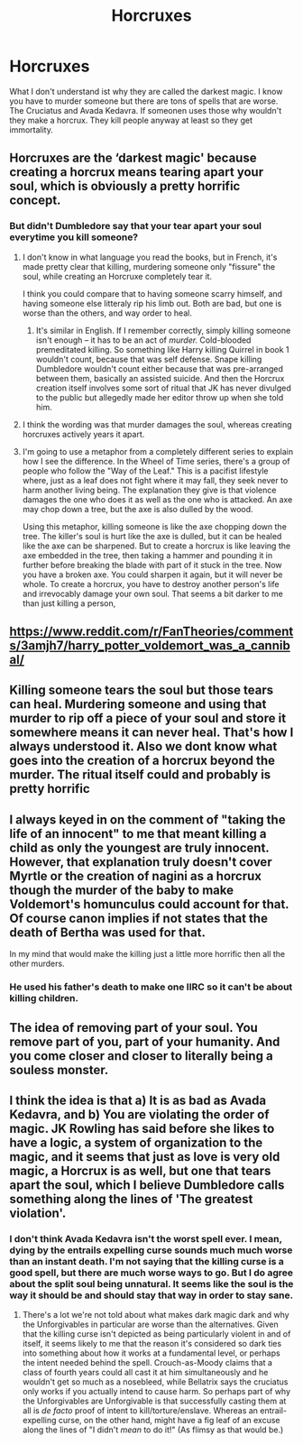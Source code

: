 #+TITLE: Horcruxes

* Horcruxes
:PROPERTIES:
:Author: mddkd
:Score: 6
:DateUnix: 1596372928.0
:DateShort: 2020-Aug-02
:FlairText: Discussion
:END:
What I don't understand ist why they are called the darkest magic. I know you have to murder someone but there are tons of spells that are worse. The Cruciatus and Avada Kedavra. If someonen uses those why wouldn't they make a horcrux. They kill people anyway at least so they get immortality.


** Horcruxes are the ‘darkest magic' because creating a horcrux means tearing apart your soul, which is obviously a pretty horrific concept.
:PROPERTIES:
:Author: HatOnAFatCat
:Score: 15
:DateUnix: 1596376130.0
:DateShort: 2020-Aug-02
:END:

*** But didn't Dumbledore say that your tear apart your soul everytime you kill someone?
:PROPERTIES:
:Author: mddkd
:Score: 2
:DateUnix: 1596376238.0
:DateShort: 2020-Aug-02
:END:

**** I don't know in what language you read the books, but in French, it's made pretty clear that killing, murdering someone only "fissure" the soul, while creating an Horcruxe completely tear it.

I think you could compare that to having someone scarry himself, and having someone else litteraly rip his limb out. Both are bad, but one is worse than the others, and way order to heal.
:PROPERTIES:
:Author: PlusMortgage
:Score: 11
:DateUnix: 1596376594.0
:DateShort: 2020-Aug-02
:END:

***** It's similar in English. If I remember correctly, simply killing someone isn't enough -- it has to be an act of /murder./ Cold-blooded premeditated killing. So something like Harry killing Quirrel in book 1 wouldn't count, because that was self defense. Snape killing Dumbledore wouldn't count either because that was pre-arranged between them, basically an assisted suicide. And then the Horcrux creation itself involves some sort of ritual that JK has never divulged to the public but allegedly made her editor throw up when she told him.
:PROPERTIES:
:Author: ParanoidDrone
:Score: 2
:DateUnix: 1596424831.0
:DateShort: 2020-Aug-03
:END:


**** I think the wording was that murder damages the soul, whereas creating horcruxes actively years it apart.
:PROPERTIES:
:Author: HatOnAFatCat
:Score: 4
:DateUnix: 1596379326.0
:DateShort: 2020-Aug-02
:END:


**** I'm going to use a metaphor from a completely different series to explain how I see the difference. In the Wheel of Time series, there's a group of people who follow the "Way of the Leaf." This is a pacifist lifestyle where, just as a leaf does not fight where it may fall, they seek never to harm another living being. The explanation they give is that violence damages the one who does it as well as the one who is attacked. An axe may chop down a tree, but the axe is also dulled by the wood.

Using this metaphor, killing someone is like the axe chopping down the tree. The killer's soul is hurt like the axe is dulled, but it can be healed like the axe can be sharpened. But to create a horcrux is like leaving the axe embedded in the tree, then taking a hammer and pounding it in further before breaking the blade with part of it stuck in the tree. Now you have a broken axe. You could sharpen it again, but it will never be whole. To create a horcrux, you have to destroy another person's life and irrevocably damage your own soul. That seems a bit darker to me than just killing a person,
:PROPERTIES:
:Author: InterminableSnowman
:Score: 2
:DateUnix: 1596380323.0
:DateShort: 2020-Aug-02
:END:


** [[https://www.reddit.com/r/FanTheories/comments/3amjh7/harry_potter_voldemort_was_a_cannibal/]]
:PROPERTIES:
:Author: datguy_paarth
:Score: 3
:DateUnix: 1596375033.0
:DateShort: 2020-Aug-02
:END:


** Killing someone tears the soul but those tears can heal. Murdering someone and using that murder to rip off a piece of your soul and store it somewhere means it can never heal. That's how I always understood it. Also we dont know what goes into the creation of a horcrux beyond the murder. The ritual itself could and probably is pretty horrific
:PROPERTIES:
:Author: Aniki356
:Score: 3
:DateUnix: 1596383272.0
:DateShort: 2020-Aug-02
:END:


** I always keyed in on the comment of "taking the life of an innocent" to me that meant killing a child as only the youngest are truly innocent. However, that explanation truly doesn't cover Myrtle or the creation of nagini as a horcrux though the murder of the baby to make Voldemort's homunculus could account for that. Of course canon implies if not states that the death of Bertha was used for that.

In my mind that would make the killing just a little more horrific then all the other murders.
:PROPERTIES:
:Author: reddog44mag
:Score: 2
:DateUnix: 1596377197.0
:DateShort: 2020-Aug-02
:END:

*** He used his father's death to make one IIRC so it can't be about killing children.
:PROPERTIES:
:Author: Electric999999
:Score: 1
:DateUnix: 1596385852.0
:DateShort: 2020-Aug-02
:END:


** The idea of removing part of your soul. You remove part of you, part of your humanity. And you come closer and closer to literally being a souless monster.
:PROPERTIES:
:Author: sonofnacalagon
:Score: 2
:DateUnix: 1596385904.0
:DateShort: 2020-Aug-02
:END:


** I think the idea is that a) It is as bad as Avada Kedavra, and b) You are violating the order of magic. JK Rowling has said before she likes to have a logic, a system of organization to the magic, and it seems that just as love is very old magic, a Horcrux is as well, but one that tears apart the soul, which I believe Dumbledore calls something along the lines of 'The greatest violation'.
:PROPERTIES:
:Author: 133112
:Score: 1
:DateUnix: 1596377661.0
:DateShort: 2020-Aug-02
:END:

*** I don't think Avada Kedavra isn't the worst spell ever. I mean, dying by the entrails expelling curse sounds much much worse than an instant death. I'm not saying that the killing curse is a good spell, but there are much worse ways to go. But I do agree about the split soul being unnatural. It seems like the soul is the way it should be and should stay that way in order to stay sane.
:PROPERTIES:
:Author: darkenedtides
:Score: 3
:DateUnix: 1596396317.0
:DateShort: 2020-Aug-02
:END:

**** There's a lot we're not told about what makes dark magic dark and why the Unforgivables in particular are worse than the alternatives. Given that the killing curse isn't depicted as being particularly violent in and of itself, it seems likely to me that the reason it's considered so dark ties into something about how it works at a fundamental level, or perhaps the intent needed behind the spell. Crouch-as-Moody claims that a class of fourth years could all cast it at him simultaneously and he wouldn't get so much as a nosebleed, while Bellatrix says the cruciatus only works if you actually intend to cause harm. So perhaps part of why the Unforgivables are Unforgivable is that successfully casting them at all is /de facto/ proof of intent to kill/torture/enslave. Whereas an entrail-expelling curse, on the other hand, might have a fig leaf of an excuse along the lines of "I didn't /mean/ to do it!" (As flimsy as that would be.)
:PROPERTIES:
:Author: ParanoidDrone
:Score: 1
:DateUnix: 1596425331.0
:DateShort: 2020-Aug-03
:END:
